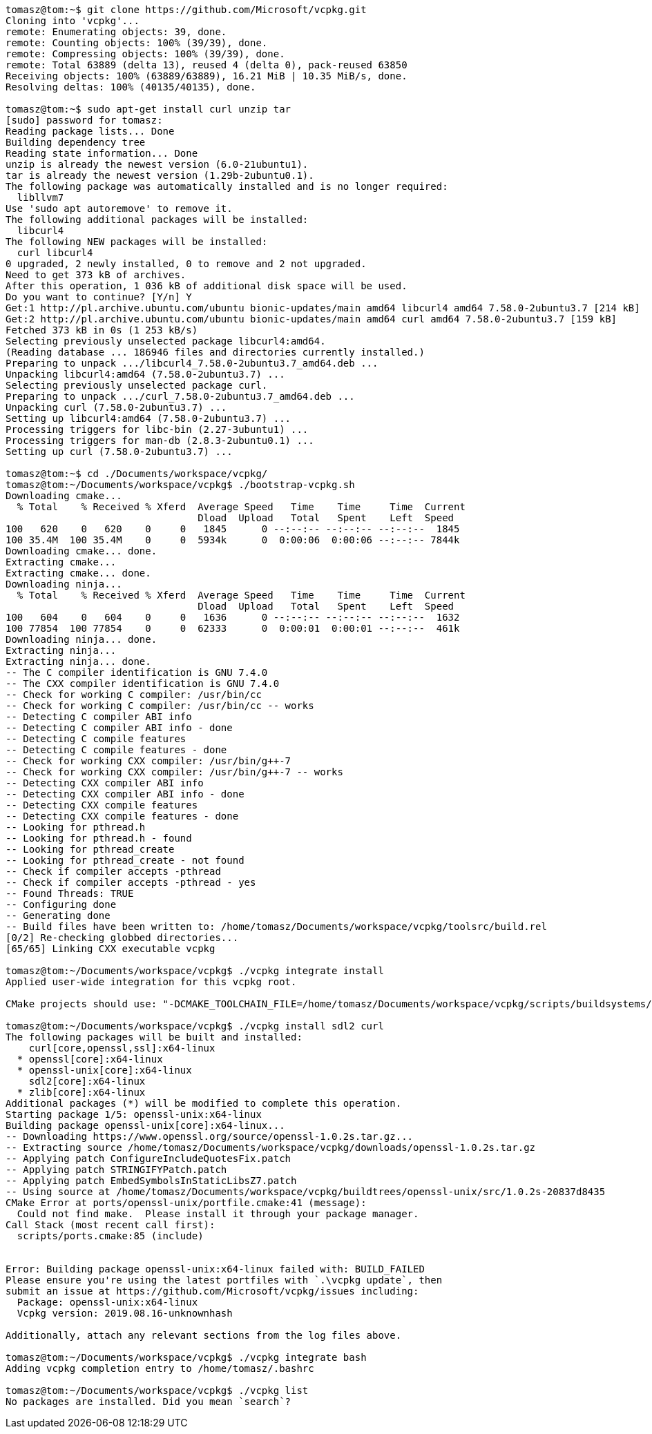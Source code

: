 [source,bash]
----
tomasz@tom:~$ git clone https://github.com/Microsoft/vcpkg.git
Cloning into 'vcpkg'...
remote: Enumerating objects: 39, done.
remote: Counting objects: 100% (39/39), done.
remote: Compressing objects: 100% (39/39), done.
remote: Total 63889 (delta 13), reused 4 (delta 0), pack-reused 63850
Receiving objects: 100% (63889/63889), 16.21 MiB | 10.35 MiB/s, done.
Resolving deltas: 100% (40135/40135), done.

tomasz@tom:~$ sudo apt-get install curl unzip tar
[sudo] password for tomasz: 
Reading package lists... Done
Building dependency tree       
Reading state information... Done
unzip is already the newest version (6.0-21ubuntu1).
tar is already the newest version (1.29b-2ubuntu0.1).
The following package was automatically installed and is no longer required:
  libllvm7
Use 'sudo apt autoremove' to remove it.
The following additional packages will be installed:
  libcurl4
The following NEW packages will be installed:
  curl libcurl4
0 upgraded, 2 newly installed, 0 to remove and 2 not upgraded.
Need to get 373 kB of archives.
After this operation, 1 036 kB of additional disk space will be used.
Do you want to continue? [Y/n] Y
Get:1 http://pl.archive.ubuntu.com/ubuntu bionic-updates/main amd64 libcurl4 amd64 7.58.0-2ubuntu3.7 [214 kB]
Get:2 http://pl.archive.ubuntu.com/ubuntu bionic-updates/main amd64 curl amd64 7.58.0-2ubuntu3.7 [159 kB]
Fetched 373 kB in 0s (1 253 kB/s)
Selecting previously unselected package libcurl4:amd64.
(Reading database ... 186946 files and directories currently installed.)
Preparing to unpack .../libcurl4_7.58.0-2ubuntu3.7_amd64.deb ...
Unpacking libcurl4:amd64 (7.58.0-2ubuntu3.7) ...
Selecting previously unselected package curl.
Preparing to unpack .../curl_7.58.0-2ubuntu3.7_amd64.deb ...
Unpacking curl (7.58.0-2ubuntu3.7) ...
Setting up libcurl4:amd64 (7.58.0-2ubuntu3.7) ...
Processing triggers for libc-bin (2.27-3ubuntu1) ...
Processing triggers for man-db (2.8.3-2ubuntu0.1) ...
Setting up curl (7.58.0-2ubuntu3.7) ...

tomasz@tom:~$ cd ./Documents/workspace/vcpkg/
tomasz@tom:~/Documents/workspace/vcpkg$ ./bootstrap-vcpkg.sh
Downloading cmake...
  % Total    % Received % Xferd  Average Speed   Time    Time     Time  Current
                                 Dload  Upload   Total   Spent    Left  Speed
100   620    0   620    0     0   1845      0 --:--:-- --:--:-- --:--:--  1845
100 35.4M  100 35.4M    0     0  5934k      0  0:00:06  0:00:06 --:--:-- 7844k
Downloading cmake... done.
Extracting cmake...
Extracting cmake... done.
Downloading ninja...
  % Total    % Received % Xferd  Average Speed   Time    Time     Time  Current
                                 Dload  Upload   Total   Spent    Left  Speed
100   604    0   604    0     0   1636      0 --:--:-- --:--:-- --:--:--  1632
100 77854  100 77854    0     0  62333      0  0:00:01  0:00:01 --:--:--  461k
Downloading ninja... done.
Extracting ninja...
Extracting ninja... done.
-- The C compiler identification is GNU 7.4.0
-- The CXX compiler identification is GNU 7.4.0
-- Check for working C compiler: /usr/bin/cc
-- Check for working C compiler: /usr/bin/cc -- works
-- Detecting C compiler ABI info
-- Detecting C compiler ABI info - done
-- Detecting C compile features
-- Detecting C compile features - done
-- Check for working CXX compiler: /usr/bin/g++-7
-- Check for working CXX compiler: /usr/bin/g++-7 -- works
-- Detecting CXX compiler ABI info
-- Detecting CXX compiler ABI info - done
-- Detecting CXX compile features
-- Detecting CXX compile features - done
-- Looking for pthread.h
-- Looking for pthread.h - found
-- Looking for pthread_create
-- Looking for pthread_create - not found
-- Check if compiler accepts -pthread
-- Check if compiler accepts -pthread - yes
-- Found Threads: TRUE  
-- Configuring done
-- Generating done
-- Build files have been written to: /home/tomasz/Documents/workspace/vcpkg/toolsrc/build.rel
[0/2] Re-checking globbed directories...
[65/65] Linking CXX executable vcpkg

tomasz@tom:~/Documents/workspace/vcpkg$ ./vcpkg integrate install
Applied user-wide integration for this vcpkg root.

CMake projects should use: "-DCMAKE_TOOLCHAIN_FILE=/home/tomasz/Documents/workspace/vcpkg/scripts/buildsystems/vcpkg.cmake"

tomasz@tom:~/Documents/workspace/vcpkg$ ./vcpkg install sdl2 curl
The following packages will be built and installed:
    curl[core,openssl,ssl]:x64-linux
  * openssl[core]:x64-linux
  * openssl-unix[core]:x64-linux
    sdl2[core]:x64-linux
  * zlib[core]:x64-linux
Additional packages (*) will be modified to complete this operation.
Starting package 1/5: openssl-unix:x64-linux
Building package openssl-unix[core]:x64-linux...
-- Downloading https://www.openssl.org/source/openssl-1.0.2s.tar.gz...
-- Extracting source /home/tomasz/Documents/workspace/vcpkg/downloads/openssl-1.0.2s.tar.gz
-- Applying patch ConfigureIncludeQuotesFix.patch
-- Applying patch STRINGIFYPatch.patch
-- Applying patch EmbedSymbolsInStaticLibsZ7.patch
-- Using source at /home/tomasz/Documents/workspace/vcpkg/buildtrees/openssl-unix/src/1.0.2s-20837d8435
CMake Error at ports/openssl-unix/portfile.cmake:41 (message):
  Could not find make.  Please install it through your package manager.
Call Stack (most recent call first):
  scripts/ports.cmake:85 (include)


Error: Building package openssl-unix:x64-linux failed with: BUILD_FAILED
Please ensure you're using the latest portfiles with `.\vcpkg update`, then
submit an issue at https://github.com/Microsoft/vcpkg/issues including:
  Package: openssl-unix:x64-linux
  Vcpkg version: 2019.08.16-unknownhash

Additionally, attach any relevant sections from the log files above.

tomasz@tom:~/Documents/workspace/vcpkg$ ./vcpkg integrate bash
Adding vcpkg completion entry to /home/tomasz/.bashrc

tomasz@tom:~/Documents/workspace/vcpkg$ ./vcpkg list
No packages are installed. Did you mean `search`?
----
